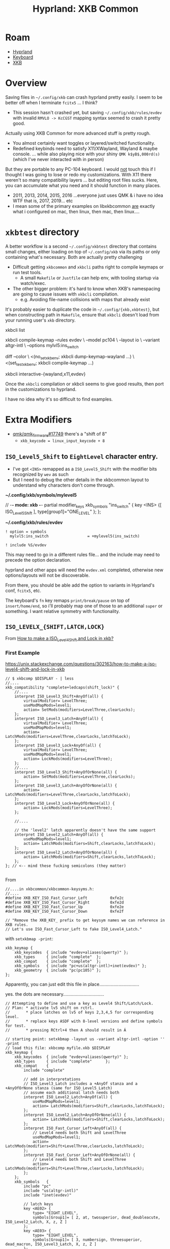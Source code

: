 :PROPERTIES:
:ID:       f6af081c-2a1e-4423-9278-da6e0b276aef
:END:
#+TITLE: Hyprland: XKB Common
#+CATEGORY: slips
#+TAGS:

* Roam
+ [[id:bc406527-0255-4d70-b620-82495ac5c8fe][Hyprland]]
+ [[id:3d2330da-5a95-408a-b940-7d2b3b0c7fb2][Keyboard]]
+ [[id:003953f8-acde-4c26-8c6b-d0aa3b27002b][XKB]]

* Overview

Saving files in =~/.config/xkb= can crash hyprland pretty easily. I seem to be
better off when I terminate =fcitx5= ... I think?

+ This session hasn't crashed yet, but saving =~/.config/xkb/rules/evdev= with
  invalid =RMVLO -> KcCGST= mapping syntax seemed to crash it pretty good.

Actually using XKB Common for more advanced stuff is pretty rough.

+ You almost certainly want toggles or layered/switched functionality.
+ Redefined keybinds need to satisfy X11/XWayland, Wayland & maybe console. ...
  while also playing nice with your shiny =QMK k$yB$,000rd(s)= (which I've never
  interacted with in person)

But they are portable to any PC-104 keyboard. I would _not_ touch this if I
thought I was going to lose or redo my customizations. With X11 there weren't so
many compatibility layers ... but editing root files sucks. Here, you can
accumulate what you need and it should function in many places.

+ 2011, 2013, 2014, 2015, 2016 ...everyone just uses QMK & i have no idea WTF
  that is, 2017, 2019... etc
+ I mean some of the primary examples on libxkbcommon _are_ exactly what i
  configured on mac, then linux, then mac, then linux....

* =xkbtest= directory

A better workflow is a second =~/.config/xkbtest= directory that contains small
changes, either loading on top of =~/.config/xkb= via its paths or only containing
what's necessary. Both are actually pretty challenging

+ Difficult getting =xkbcommon= and =xkbcli= paths right to compile keymaps or run
  test tools.
  - A small =Makefile= or =Justfile= can help env, with tooling startup via
      watch/exec.
+ The other bigger problem: it's hard to know when XKB's namespacing are going
  to cause issues with =xkbcli= compilation.
  - e.g. Avoiding file-name collisions with maps that already exist

It's probably easier to duplicate the code in =~/.config/{xkb,xkbtest}=, but when
constructing path in =Makefile=, ensure that =xkbcli= doesn't load from your running
user's =xkb= directory.

#+begin_example shell
# specify path and
xkbcli list

xkbcli compile-keymap --rules evdev \
  --model pc104 \
  --layout io \
  --variant altgr-intl \
  --options mylvl5:ins_switch

# you can also test these in a VTY using screen/tmux

diff --color \
  <(no_set_xkb_env; xkbcli dump-keymap-wayland ...) \
  <(set_test_xkb_env; xkbcli compile-keymap ...)

xkbcli interactive-{wayland,x11,evdev}
#+end_example

Once the =xkbcli= compilation or xkbcli seems to give good results, then port in
the customizations to hyprland.

I have no idea why it's so difficult to find examples.


* Extra Modifiers

+ [[https://github.com/qmk/qmk_firmware/issues/17749][qmk/qmk_firmware#17749]] there's a "shift of 8"
  + =xkb_keycode = linux_input_keycode + 8=

** =ISO_Level5_Shift= to =EightLevel= character entry.

+ I've got =<INS>= remapped as a =ISO_Level5_Shift= with the modifier bits
  recognized by =wev= as such
+ But I need to debug the other details in the xkbcommon layout to understand
  why characters don't come through.

*~/.config/xkb/symbols/mylevel5*

#+begin_example xkb
// -*- mode: xkb -*-
partial modifier_keys
xkb_symbols "ins_switch" {
  key <INS> {[  ISO_Level5_Shift  ], type[group1]="ONE_LEVEL" };
};
#+end_example

*~/.config/xkb/rules/evdev*

#+begin_example
! option = symbols
  mylvl5:ins_switch					= +mylevel5(ins_switch)

! include %S/evdev
#+end_example

This may need to go in a different rules file... and the include may need to
precede the option declaration.

hyprland and other apps will need the =evdev.xml= completed, otherwise new
options/layouts will not be discoverable.

From there, you should be able add the option to variants in Hyprland's conf,
=fcitx5=, etc.

The keyboard's =fn= key remaps =print/break/pause= on top of =insert/home/end=, so
i'll probably map one of those to an additional =super= or something. I want
relative symmetry with functionality.

** =ISO_LEVELX_{SHIFT,LATCH,LOCK}=

From [[https://unix.stackexchange.com/questions/302163/how-to-make-a-iso-level4-shift-and-lock-in-xkb][How to make a ISO_Level4_Shift and Lock in xkb?]]

*** First Example

https://unix.stackexchange.com/questions/302163/how-to-make-a-iso-level4-shift-and-lock-in-xkb

#+begin_src xkb
// $ xkbcomp $DISPLAY - | less
//....
xkb_compatibility "complete+ledcaps(shift_lock)" {
    //....
    interpret ISO_Level3_Shift+AnyOf(all) {
        virtualModifier= LevelThree;
        useModMapMods=level1;
        action= SetMods(modifiers=LevelThree,clearLocks);
    };
    interpret ISO_Level3_Latch+AnyOf(all) {
        virtualModifier= LevelThree;
        useModMapMods=level1;
        action= LatchMods(modifiers=LevelThree,clearLocks,latchToLock);
    };
    interpret ISO_Level3_Lock+AnyOf(all) {
        virtualModifier= LevelThree;
        useModMapMods=level1;
        action= LockMods(modifiers=LevelThree);
    };
    //....
    interpret ISO_Level3_Shift+AnyOfOrNone(all) {
        action= SetMods(modifiers=LevelThree,clearLocks);
    };
    interpret ISO_Level3_Latch+AnyOfOrNone(all) {
        action= LatchMods(modifiers=LevelThree,clearLocks,latchToLock);
    };
    interpret ISO_Level3_Lock+AnyOfOrNone(all) {
        action= LockMods(modifiers=LevelThree);
    };

    //....

    // the 'level2' latch apparently doesn't have the same support
    interpret ISO_Level2_Latch+AnyOf(all) {
        useModMapMods=level1;
        action= LatchMods(modifiers=Shift,clearLocks,latchToLock);
    };
    interpret ISO_Level2_Latch+AnyOfOrNone(all) {
        action= LatchMods(modifiers=Shift,clearLocks,latchToLock);
    };
}; // <-- mind these fucking semicolons (they matter)

#+end_src

From 

#+begin_src c++
//....in xkbcommon/xkbcommon-keysyms.h:
//....
#define XKB_KEY_ISO_Fast_Cursor_Left          0xfe2c
#define XKB_KEY_ISO_Fast_Cursor_Right         0xfe2d
#define XKB_KEY_ISO_Fast_Cursor_Up            0xfe2e
#define XKB_KEY_ISO_Fast_Cursor_Down          0xfe2f

// "Remove the XKB_KEY_ prefix to get keysym names we can reference in XKB rules.
// Let's use ISO_Fast_Cursor_Left to fake ISO_Level4_Latch."
#+end_src

with =setxkbmap -print=:

#+begin_src text
xkb_keymap {
    xkb_keycodes  { include "evdev+aliases(qwerty)" };
    xkb_types     { include "complete"  };
    xkb_compat    { include "complete"  };
    xkb_symbols   { include "pc+us(altgr-intl)+inet(evdev)" };
    xkb_geometry  { include "pc(pc105)" };
};
#+end_src

Apparently, you can just edit this file in place...............................

yes. the dots are necessary................................

#+begin_src xkb
// Attempting to define and use a key as Level4 Shift/Latch/Lock.
// Plan: * activate lv5 shift on rctrl.
//       * place latches on lv5 of keys 2,3,4,5 for corresponding level.
//       * replace keys ASDF with 8-level versions and define symbols for test.
//       * pressing RCtrl+4 then A should result in Á

// starting point: setxkbmap -layout us -variant altgr-intl -option '' -print
// load this file: xkbcomp myfile.xkb $DISPLAY
xkb_keymap {
    xkb_keycodes  { include "evdev+aliases(qwerty)" };
    xkb_types     { include "complete"      };
    xkb_compat    { 
        include "complete"      

        // add in interpretations
        // ISO_Level3_Latch includes a +AnyOf stanza and a +AnyOfOrNone stanza (same for ISO_Level5_Latch)
        // assume each additional latch needs both
        interpret ISO_Level2_Latch+AnyOf(all) {
            useModMapMods=level1;
            action= LatchMods(modifiers=Shift,clearLocks,latchToLock);
        };
        interpret ISO_Level2_Latch+AnyOfOrNone(all) {
            action= LatchMods(modifiers=Shift,clearLocks,latchToLock);
        };
        interpret ISO_Fast_Cursor_Left+AnyOf(all) {
            // Level4 needs both Shift and LevelThree
            useModMapMods=level1;
            action= LatchMods(modifiers=Shift+LevelThree,clearLocks,latchToLock);
        };
        interpret ISO_Fast_Cursor_Left+AnyOfOrNone(all) {
            // Level4 needs both Shift and LevelThree
            action= LatchMods(modifiers=Shift+LevelThree,clearLocks,latchToLock);
        };
    };
    xkb_symbols   { 
        include "pc"
        include "us(altgr-intl)"
        include "inet(evdev)"

        // latch keys
        key <AE02> {
            type= "EIGHT_LEVEL",
            symbols[Group1]= [ 2, at, twosuperior, dead_doubleacute, ISO_Level2_Latch, X, z, Z ]
        };
        key <AE03> {
            type= "EIGHT_LEVEL",
            symbols[Group1]= [ 3, numbersign, threesuperior, dead_macron, ISO_Level3_Latch, X, z, Z ]
        };
        // no ISO_Level4_Latch so use ISO_Fast_Cursor_Left
        key <AE04> {
            type= "EIGHT_LEVEL",
            symbols[Group1]= [ 4, dollar, currency, sterling, ISO_Fast_Cursor_Left, X, z, Z ]
        };
        key <AE05> {
            type= "EIGHT_LEVEL",
            symbols[Group1]= [ 5, percent, EuroSign, dead_cedilla, ISO_Level5_Latch, X, z, Z ]
        };
        // no ISO_Level6_Latch so use ISO_Fast_Cursor_Right
        // no ISO_Level7_Latch so use ISO_Fast_Cursor_Up
        // no ISO_Level8_Latch so use ISO_Fast_Cursor_Down

        // eight-level keys ASDF for testing
        key <AC01> {
            type= "EIGHT_LEVEL_SEMIALPHABETIC",
            symbols[Group1]= [ a, A, aacute, Aacute, agrave, Agrave, aring, Aring ]
        };
        key <AC02> {
            type= "EIGHT_LEVEL_SEMIALPHABETIC",
            symbols[Group1]= [ s, S, ssharp, section, ccedilla, Ccedilla, ntilde, Ntilde ]
        };
        key <AC03> {
            type= "EIGHT_LEVEL_SEMIALPHABETIC",
            symbols[Group1]= [ d, D, eth, ETH, thorn, THORN, t, T ]
        };
        key <AC04> {
            type= "EIGHT_LEVEL_SEMIALPHABETIC",
            symbols[Group1]= [ f, F, eacute, Eacute, x, X, z, Z ]
        };

        // ISO_Level3_Shift on Right Alt
        include "level3(ralt_switch)"
        // ISO_Level5_Shift on Right Ctrl
        include "level5(rctrl_switch)"  
    };
    xkb_geometry  { include "pc(pc105)"     };
};
#+end_src

You have no idea how much time I've wasted dabbling with this... basically to
turn around and find the answers were online ... just invisible. It would be so
much easier to test the =*.xkb= file (on X11 or wherever)

#+begin_quote
Every other person who has the "skills and knowledge" has about 5 or 10 QMK
keyboards to their name. They're $300+ each. I've never touched one and maybe
I've seen one twice. There's no grey-market for hobbyist or specialist tools
like that in Roanoke, so it's like quadruple-jeopardy.
#+end_quote

*** Example: create a =type=

https://unix.stackexchange.com/a/768054

Nice to finally know what a =type= is (I feel bad because it's not like the xkb
docs are that bad, but I really needed to be able to /speak/ or /interact/ with one
of these "mythical programmer keyboard enthusiasts" or whatever)

Almost zero interaction with anyone else with passion/enthusiasm for programming
(until maybe somewhat recently). I can only describe my life as some kind of
sardonic "Chinese water torture" designed to maximize a "Tantalus" or "Buridan's
Ass" dynamic. It is fucking bullshit.

#+begin_src xkb
default partial xkb_types "default" {

    // Adds the shortcut Hyper to reach level 7
    // and Hyper+Shift to reach level 8

    virtual_modifiers  LevelThree, LevelFive, Hyper;

    type "EIGHT_LEVEL_HYPER" {
        modifiers = Shift + LevelThree + LevelFive + Hyper;
        map[None] = Level1;
        map[Shift] = Level2;
        map[LevelThree] = Level3;
        map[Shift+LevelThree] = Level4;
        map[LevelFive] = Level5;
        map[Shift+LevelFive] = Level6;
        map[Hyper] = Level7;
        map[LevelThree+LevelFive] = Level7;
        map[Shift+Hyper] = Level8;
        map[Shift+LevelThree+LevelFive] = Level8;
        level_name[Level1] = "Base";
        level_name[Level2] = "Shift";
        level_name[Level3] = "Alt Base";
        level_name[Level4] = "Shift Alt";
        level_name[Level5] = "X";
        level_name[Level6] = "X Shift";
        level_name[Level7] = "X Alt Base";
        level_name[Level8] = "X Shift Alt";
    };
};
#+end_src

Then apply the type here.

#+begin_src xkb
default partial alphanumeric_keys
xkb_symbols "level7se" {
    // Include your favourite symbols
    include "se" 

    name[Group1]="Level7-se";
    key.type[Group1] = "EIGHT_LEVEL_HYPER";

    // Copy in the lines from the symbols file of your choice and make
    // your edits, here just the button A
    key <AC01>  { [ a, A, b, B, c, C, d, D ]}; 

    // Modifier keys only have one level
    key.type[Group1] = "ONE_LEVEL";

    // Right Alt gives level 3
    key <RALT> {[ ISO_Level3_Shift ]};

    // Left Win key gives level 5 
    key <LWIN> {[ ISO_Level5_Shift ]};

    // The button to the left of the number line (paragraph on Swedish 
    // keyboards. Tilde on some others?) gives level 7.
    key <TLDE> {[ Hyper_R ]};    
};
#+end_src

Then load with =setxkbmap -types complete+level7_hyper level7se=

*** Seriously

Where the fuck was this on the internet the entire fucking time goddamit


* Modifier Bits

** TLDR

Need to check binds occasionally to grok how =# hyprlang if SOMEENVVAR= actually
works. I'm hoping I don't need to restart or relogin while I do that.

So, i remapped music/audio to keybinds, but =# hyprlang= resets the value to blank
is wrong. Are they actually mapped as such?... Nope. The keys triggering the
actions aren't either.

#+begin_src shell :results output table :var q=jqHyprBindCSV
# what's on lvl5?
hjbinds 32 | jq -r "$q"

# I guess I need an option to return everything that matches the mask
#+end_src

#+RESULTS:
| arg | catch_all | description | dispatcher | has_description | key | keycode | locked | longPress | modmask | mouse | non_consuming | release | repeat | submap |
|  11 | false     |             | workspace  | false           |     |      10 | false  | false     |      32 | false | false         | false   | false  |        |
|  12 | false     |             | workspace  | false           |     |      11 | false  | false     |      32 | false | false         | false   | false  |        |
|  13 | false     |             | workspace  | false           |     |      12 | false  | false     |      32 | false | false         | false   | false  |        |

#+name: jqHyprBindCSV
#+begin_example jq
# this should apparently go in ~/.jq/convert.jq
def json2csv:
  (map(keys) | add | unique) as $cols
  | map(. as $row | $cols | map($row[.])) as $rows
  | $cols, $rows[]
  | @csv;

map(select(.dispatcher == "workspace")) | json2csv
#+end_example


Thanks to: [[https://nntrn.github.io/jq-recipes/transform/json2csv.html][jq recipes (json2csv)]]

... as this wasn't going anywhere

#+begin_example jq
map(select(.dispatcher == "workspace")) | ([.[0] | keys] + [.[1:] | values])
# => [ [keys...], {"what": "the"}, {"eff": "??"}, {"and": "how get keythings?"}] ]
#+end_example

** Dumping =wev=

#+name: wevDump
#+begin_src shell
wev | grep depressed | sed -E 's/  +//g' | sort | uniq | cut -f2- -d' '
# and mark region, then C-u M-| "sort -k '1.7,1.8'" if necessary

# halfway faking the babel here, to avoid re-eval without worrying about :cache
#+end_src

#+RESULTS: wevDump
| 00000001: | Shift   |         |      |      |      |
| 00000004: | Control |         |      |      |      |
| 00000020: | Mod3    |         |      |      |      |
| 00000021: | Shift   | Mod3    |      |      |      |
| 00000024: | Control | Mod3    |      |      |      |
| 00000025: | Shift   | Control | Mod3 |      |      |
| 00000028: | Mod1    | Mod3    |      |      |      |
| 00000029: | Shift   | Mod1    | Mod3 |      |      |
| 0000002C: | Control | Mod1    | Mod3 |      |      |
| 0000002D: | Shift   | Control | Mod1 | Mod3 |      |
| 00000041: | Shift   | Mod4    |      |      |      |
| 00000060: | Mod3    | Mod4    |      |      |      |
| 00000061: | Shift   | Mod3    | Mod4 |      |      |
| 00000064: | Control | Mod3    | Mod4 |      |      |
| 00000065: | Shift   | Control | Mod3 | Mod4 |      |
| 00000068: | Mod1    | Mod3    | Mod4 |      |      |
| 00000069: | Shift   | Mod1    | Mod3 | Mod4 |      |
| 0000006C: | Control | Mod1    | Mod3 | Mod4 |      |
| 0000006D: | Shift   | Control | Mod1 | Mod3 | Mod4 |

And in reverse with =C-u M-| rev= the modifiers are "more clear"

#+begin_example
3doM :02000000
3doM tfihS :12000000
3doM lortnoC :42000000
3doM lortnoC tfihS :52000000
3doM 1doM :82000000
3doM 1doM tfihS :92000000
3doM 1doM lortnoC :C2000000
3doM 1doM lortnoC tfihS :D2000000
4doM :04000000
4doM tfihS :14000000
4doM 3doM :06000000
4doM 3doM tfihS :16000000
4doM 3doM lortnoC :46000000
4doM 3doM lortnoC tfihS :56000000
4doM 3doM 1doM :86000000
4doM 3doM 1doM lortnoC :C6000000
4doM 3doM 1doM lortnoC tfihS :D6000000
#+end_example

That's got most of them, but =Altgr= is hard to combine for me as =fn-home=. it may
be missing one or two. I was mainly interested in the modifier bits.

+ Ctrl is Mod1 :: adds =8=
+ Altgr is Mod2 :: adds =16=
+ LVL5 as Mod3 :: adds =32=
+ Super is Mod4 :: adds =64=

To update my =hjbinds= script:

#+begin_example emacs-lisp
;; this was a string, but now it's "emacs-lisp"
;; "
(mapcar (-partial #'+ 32) (list
0  1
       4  5
               8  9  12 13
64 65
       68 69
               72 73 76 77
               )) ;; => (32 33 36 37 40 41 44 45 96 97 100 101 104 105 108 109)
;; "
#+end_example

At the end of =mapcar=, hit C-u C-x C-e.

+ I used the same approach to update =MODMASKS= below
+ A different approach would be to munge the text for =tree=, but that:
  - There's less control over the output.
  - It requires a bit too much prep: is it now a script for a script? which part
    of this is automated?
+ Another simpler way would be to grab =MODMASKS=, loop over it and use =case=
  with bitmasks ... without =;;= for shift, ctrl, alt.

After trying the below bitmask ... is it just me or are bitmasks more convenient
than basically every other feature in =/bin/sh=? That's strange. =Food for thoug--
... (Error | out | of | memory | ??)=

** hjbinds

The script dumps binds. It only processes one bind.

#+begin_src shell
# list everything.
lvl5mod=32
for i in "$(hjbinds --list-mods)"; do
  if (( $lvl5mod & $i != 0 )); then echo $i; fi;
done | tr '\n' ' '
# that's not really that hard.

# bad ux though, but so is not being able to write #!/bin/sh & packages
#+end_src

#+RESULTS:
: 32 33 36 37 40 41 44 45 96 97 100 101 104 105 108 109

The Gemini result for "bash bitmasking" was pretty useful. I didn't know about
the =(( ... ))= syntax ... but the conditional fails if =(( ... ))= evalutes to =0=,
since it's um a =test=, which I guess is the point.

Anyways... The script dumps binds.

#+begin_src shell
#!/bin/sh

MODBITS=(1 4 8 16 32 64)
# Value for -M must match a valid mask: ${MODBITS[@]}
# nevermind... i'd rather have the caller loop the results
# M|+M) matchmasks=$OPTARG ;;

MODMASKS=(0 1 4 5 8 9 12 13 16 17 20 21 24 25 28 29 32 33 36 37 40 41 44 45 64 65 68 69 72 73 76 77 80 81 84 85 88 89 92 93 96 97 100 101 104 105 108 109)

MODHELP="
modmasks:

             shift:
             0  1        ctrl:
                         4  5         alt:
                                      8   9   12  13
    altgr:   16 17
                         20  21
                                      24  25  28  29
    lvl5:    32 33
                         36 37
                                      40  41  44  45
    super:   64 65
                         68 69
                                      72  73  76  77
      A-s:   80 81
                         84 85
                                      88  89  92  93
    A-H-s:   96 97
                        100 101
                                      104 105 108 109
"

[[ "$1" == "--list-mods" ]] && echo "${MODMASKS[@]}" && exit 0

select=""
while getopts :lroenmd OPT; do
    case $OPT in
        l|+l) select+=".locked and " ;;
        r|+r) select+=".release and " ;;
        # c|+c) select+=".click" ;;
        # g|+g) select+=".drag" ;;
        o|+o) select+=".longPress and " ;;
        e|+e) select+=".repeat and " ;;
        n|+n) select+=".non_consuming and " ;;
        m|+m) select+=".mouse and " ;;
        d|+d) select+=".has_description and " ;;
        *)
            echo "usage: `basename $0` [+-lroenmd} [--] modmask...

${MODHELP[@]}
"
            exit 2
    esac
done
shift `expr $OPTIND - 1`
OPTIND=1

[[ $# -lt 1 ]] && echo "requires modmask" && exit 1;

modmask=""
for m in ${MODMASKS[@]}; do
    if [[ "$1" == "$m" ]]; then
        modmask="$1";
    fi
done

[[ -z "$modmask" ]] && echo "a valid modmask is required" && exit 1;

set -o pipefail # ... outside of shell?
hyprctl binds -j | jq '. | map(select('"$select .modmask == $modmask"'))'

# | select(.submap == "" and .modmask == 0) '
#+end_src
* ...

Needlessly depressing overview ...

But no one ever gives a shit, if they even know what I went through, completely
alone, basically 24/7 for 12 years.

Like right now, the main reason I'm doing this is to attempt to get a =SUPER= key
on the right-hand side of my basic =$10= dell keyboard ... it's over 10 years old
and it's not that bad. But like every other stock/consumer/gamer piece of
garbage, it's designed so grandma or some degenerate can press any of the 10
function keys? So there's like TWO Function Keys with 10+ fn-based scancodes...
In case someone forgets that a Fn Key exists and can't mute the music?

Every single consumer garbage keyboard is like this, whether it's a $10 keyboard
or a $3,500 laptop. THESE ARE NOT TOOLS MADE FOR EXPERTS OR FOR PEOPLE WHO GIVE
A SHIT ABOUT DESKTOP COMPUTING AT ALL.

I do like this pc104 keyboard though, but it SUCKS to not have symmetric modkeys
(which give you FOUR different /basic/ approaches for keybindings and seriously
reduce the accumulation of repetitive strain and more if you count modifiers
that you press with each hand)
